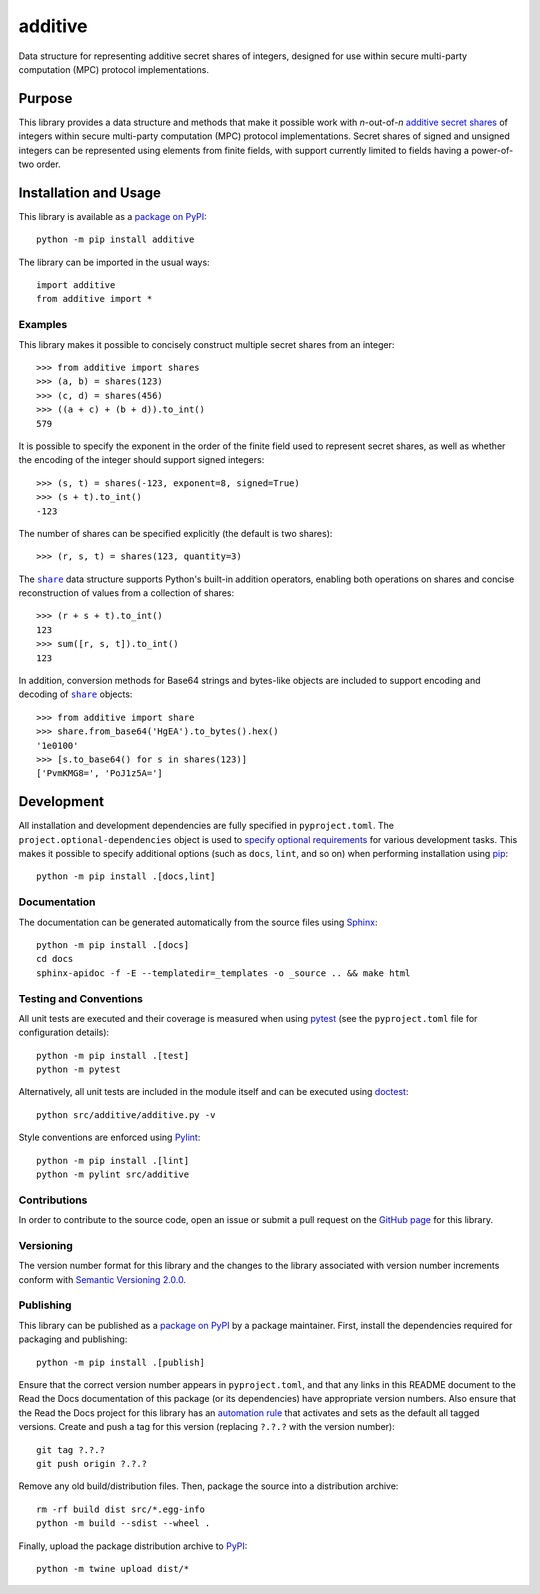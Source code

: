 ========
additive
========

Data structure for representing additive secret shares of integers, designed for use within secure multi-party computation (MPC) protocol implementations.

|pypi| |readthedocs| |actions| |coveralls|

.. |pypi| image:: https://badge.fury.io/py/additive.svg
   :target: https://badge.fury.io/py/additive
   :alt: PyPI version and link.

.. |readthedocs| image:: https://readthedocs.org/projects/additive/badge/?version=latest
   :target: https://additive.readthedocs.io/en/latest/?badge=latest
   :alt: Read the Docs documentation status.

.. |actions| image:: https://github.com/nthparty/additive/workflows/lint-test-cover-docs/badge.svg
   :target: https://github.com/nthparty/additive/actions/workflows/lint-test-cover-docs.yml
   :alt: GitHub Actions status.

.. |coveralls| image:: https://coveralls.io/repos/github/nthparty/additive/badge.svg?branch=main
   :target: https://coveralls.io/github/nthparty/additive?branch=main
   :alt: Coveralls test coverage summary.

Purpose
-------
This library provides a data structure and methods that make it possible work with *n*-out-of-*n* `additive secret shares <https://en.wikipedia.org/wiki/Secret_sharing>`__ of integers within secure multi-party computation (MPC) protocol implementations. Secret shares of signed and unsigned integers can be represented using elements from finite fields, with support currently limited to fields having a power-of-two order.

Installation and Usage
----------------------
This library is available as a `package on PyPI <https://pypi.org/project/additive>`__::

    python -m pip install additive

The library can be imported in the usual ways::

    import additive
    from additive import *

Examples
^^^^^^^^
This library makes it possible to concisely construct multiple secret shares from an integer::

    >>> from additive import shares
    >>> (a, b) = shares(123)
    >>> (c, d) = shares(456)
    >>> ((a + c) + (b + d)).to_int()
    579

It is possible to specify the exponent in the order of the finite field used to represent secret shares, as well as whether the encoding of the integer should support signed integers::

    >>> (s, t) = shares(-123, exponent=8, signed=True)
    >>> (s + t).to_int()
    -123

The number of shares can be specified explicitly (the default is two shares)::

    >>> (r, s, t) = shares(123, quantity=3)

.. |share| replace:: ``share``
.. _share: https://additive.readthedocs.io/en/0.5.0/_source/additive.html#additive.additive.share

The |share|_ data structure supports Python's built-in addition operators, enabling both operations on shares and concise reconstruction of values from a collection of shares::

    >>> (r + s + t).to_int()
    123
    >>> sum([r, s, t]).to_int()
    123

In addition, conversion methods for Base64 strings and bytes-like objects are included to support encoding and decoding of |share|_ objects::

    >>> from additive import share
    >>> share.from_base64('HgEA').to_bytes().hex()
    '1e0100'
    >>> [s.to_base64() for s in shares(123)]
    ['PvmKMG8=', 'PoJ1z5A=']

Development
-----------
All installation and development dependencies are fully specified in ``pyproject.toml``. The ``project.optional-dependencies`` object is used to `specify optional requirements <https://peps.python.org/pep-0621>`__ for various development tasks. This makes it possible to specify additional options (such as ``docs``, ``lint``, and so on) when performing installation using `pip <https://pypi.org/project/pip>`__::

    python -m pip install .[docs,lint]

Documentation
^^^^^^^^^^^^^
The documentation can be generated automatically from the source files using `Sphinx <https://www.sphinx-doc.org>`__::

    python -m pip install .[docs]
    cd docs
    sphinx-apidoc -f -E --templatedir=_templates -o _source .. && make html

Testing and Conventions
^^^^^^^^^^^^^^^^^^^^^^^
All unit tests are executed and their coverage is measured when using `pytest <https://docs.pytest.org>`__ (see the ``pyproject.toml`` file for configuration details)::

    python -m pip install .[test]
    python -m pytest

Alternatively, all unit tests are included in the module itself and can be executed using `doctest <https://docs.python.org/3/library/doctest.html>`__::

    python src/additive/additive.py -v

Style conventions are enforced using `Pylint <https://pylint.pycqa.org>`__::

    python -m pip install .[lint]
    python -m pylint src/additive

Contributions
^^^^^^^^^^^^^
In order to contribute to the source code, open an issue or submit a pull request on the `GitHub page <https://github.com/nthparty/additive>`__ for this library.

Versioning
^^^^^^^^^^
The version number format for this library and the changes to the library associated with version number increments conform with `Semantic Versioning 2.0.0 <https://semver.org/#semantic-versioning-200>`__.

Publishing
^^^^^^^^^^
This library can be published as a `package on PyPI <https://pypi.org/project/additive>`__ by a package maintainer. First, install the dependencies required for packaging and publishing::

    python -m pip install .[publish]

Ensure that the correct version number appears in ``pyproject.toml``, and that any links in this README document to the Read the Docs documentation of this package (or its dependencies) have appropriate version numbers. Also ensure that the Read the Docs project for this library has an `automation rule <https://docs.readthedocs.io/en/stable/automation-rules.html>`__ that activates and sets as the default all tagged versions. Create and push a tag for this version (replacing ``?.?.?`` with the version number)::

    git tag ?.?.?
    git push origin ?.?.?

Remove any old build/distribution files. Then, package the source into a distribution archive::

    rm -rf build dist src/*.egg-info
    python -m build --sdist --wheel .

Finally, upload the package distribution archive to `PyPI <https://pypi.org>`__::

    python -m twine upload dist/*
